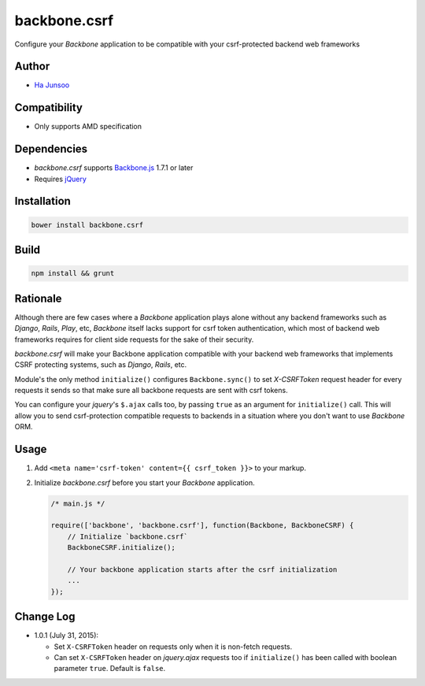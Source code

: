 =============
backbone.csrf
=============
Configure your *Backbone* application to be compatible with your csrf-protected backend web frameworks


Author
======
* `Ha Junsoo <kuc2477@gmail.com>`_


Compatibility
=============
* Only supports AMD specification


Dependencies
============
* *backbone.csrf* supports `Backbone.js <https://backbone.org>`_ 1.7.1 or later
* Requires `jQuery <https://jquery.com>`_


Installation
============
.. code-block:: shell

    bower install backbone.csrf

    
Build
=====
.. code-block:: shell

    npm install && grunt


Rationale
=========
Although there are few cases where a *Backbone* application plays alone without any backend frameworks such as *Django*, *Rails*, *Play*, etc, *Backbone* itself lacks support for csrf token authentication, which most of backend web frameworks requires for client side requests for the sake of their security.

*backbone.csrf* will make your Backbone application compatible with your backend web frameworks that implements CSRF protecting systems, such as *Django*, *Rails*, etc.

Module's the only method ``initialize()`` configures ``Backbone.sync()`` to set *X-CSRFToken* request header for every requests it sends so that make sure all backbone requests are sent with csrf tokens.

You can configure your *jquery*'s ``$.ajax`` calls too, by passing ``true`` as an argument for ``initialize()`` call. This will allow you to send csrf-protection compatible requests to backends in a situation where you don't want to use *Backbone* ORM.


Usage
=====
1. Add ``<meta name='csrf-token' content={{ csrf_token }}>`` to your markup.  

2. Initialize *backbone.csrf* before you start your *Backbone* application.

   .. code-block:: javascript

       /* main.js */

       require(['backbone', 'backbone.csrf'], function(Backbone, BackboneCSRF) {
           // Initialize `backbone.csrf`
           BackboneCSRF.initialize();

           // Your backbone application starts after the csrf initialization
           ...
       });


Change Log
==========
* 1.0.1 (July 31, 2015):

  - Set ``X-CSRFToken`` header on requests only when it is non-fetch requests.
  
  - Can set ``X-CSRFToken`` header on *jquery.ajax* requests too if ``initialize()`` has been called with boolean parameter ``true``. Default is ``false``.
